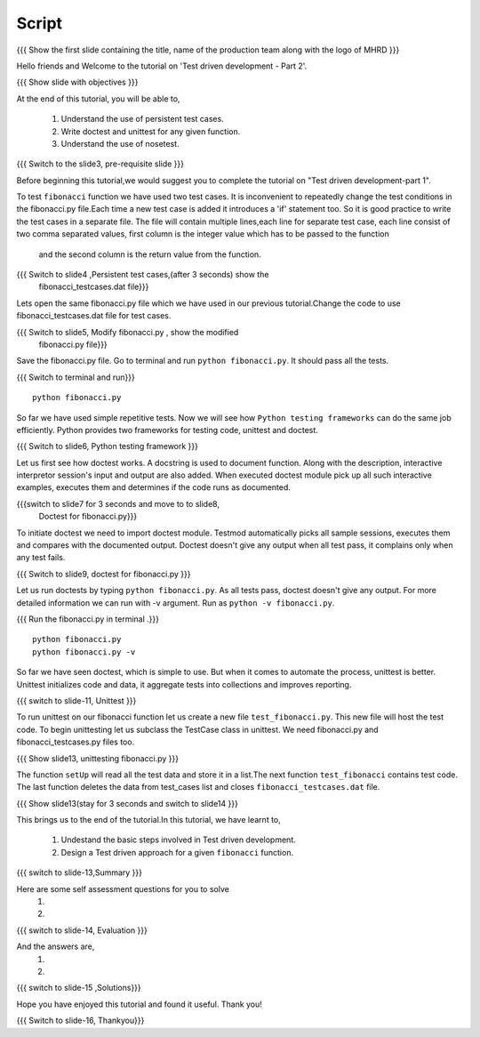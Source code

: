 .. Objectives
.. ----------
   
   .. At the end of this tutorial, you will be able to:
   
 .. Understand the use of persistent test cases.
 .. Write doctest and unittest for any given function.
 .. Understand the use of nosetest.

.. Prerequisites
.. -------------

..   1. Test driven development - Part 1

 
Script
------

.. L1

{{{ Show the  first slide containing the title, name of the production
team along with the logo of MHRD }}}

.. R1

Hello friends and Welcome to the tutorial on 
'Test driven development - Part 2'.

.. L2

{{{ Show slide with objectives }}} 

.. R2

At the end of this tutorial, you will be able to,

 1. Understand the use of persistent test cases.
 #. Write doctest and unittest for any given function.
 #. Understand the use of nosetest.

.. L3

{{{ Switch to the slide3, pre-requisite slide }}}

.. R3

Before beginning this tutorial,we would suggest you to complete the 
tutorial on "Test driven development-part 1".

.. R4

To test ``fibonacci`` function we have used two test cases.
It is inconvenient to repeatedly change the test conditions in
the fibonacci.py file.Each time a new test case is added it
introduces a 'if' statement too.
So it is good practice to write the test cases in a separate file.
The file will contain multiple lines,each line for separate test case,
each line consist of two comma separated values,
first column is the integer value which has to be passed to the function
 and the second column is the return value from the function.



.. L4

{{{ Switch to slide4 ,Persistent test cases,(after 3 seconds) show the 
     fibonacci_testcases.dat file}}}


.. R5

Lets open the same fibonacci.py file which we have used in our 
previous tutorial.Change the code to use fibonacci_testcases.dat 
file for test cases.


.. L5

{{{ Switch to slide5, Modify fibonacci.py , show the modified
    fibonacci.py file}}}

.. R6 

Save the fibonacci.py file. Go to terminal and run 
``python fibonacci.py``. It should pass all the tests.


.. L6

{{{ Switch to terminal and run}}}
::

    python fibonacci.py

.. R7

So far we have used simple repetitive tests.
Now we will see how ``Python testing frameworks`` can do the
same job efficiently.
Python provides two frameworks for testing code, unittest and
doctest.

.. L7
 
{{{ Switch to slide6, Python testing framework }}}

.. R8

Let us first see how doctest works. 
A docstring is used to document function. Along with the 
description, interactive interpretor session's input and 
output are also added.
When executed doctest module pick up all such interactive 
examples, executes them and determines if the code runs
as documented.

.. L8

{{{switch to slide7 for 3 seconds and move to to slide8,
 Doctest for fibonacci.py}}}

.. R9

To initiate doctest we need to import doctest module.
Testmod automatically picks all sample sessions, executes
them and compares with the documented output.
Doctest doesn't give any output when all test pass,
it complains only when any test fails.

.. L9

{{{ Switch to slide9, doctest for fibonacci.py }}}

.. R10

Let us run doctests by typing ``python fibonacci.py``.
As all tests pass, doctest doesn't give any output.
For more detailed information we can run with -v argument.
Run as ``python -v fibonacci.py``.

.. L10

{{{ Run the fibonacci.py in terminal .}}}
::
     
    python fibonacci.py
    python fibonacci.py -v

.. R11

So far we have seen doctest, which is simple to use. But when
it comes to automate the process, unittest is better.
Unittest initializes code and data, it aggregate 
tests into collections and improves reporting.

.. L11

{{{ switch to slide-11, Unittest }}}

   
.. R12

To run unittest on our fibonacci function let us create a
new file ``test_fibonacci.py``. This new file will host the
test code.
To begin unittesting let us subclass the TestCase class 
in unittest. We need fibonacci.py and fibonacci_testcases.py
files too.

.. L12

{{{ Show slide13, unittesting fibonacci.py }}}


.. R13

The function ``setUp`` will read all the test data and store
it in a list.The next function ``test_fibonacci`` contains
test code. The last function deletes the data from test_cases
list and closes ``fibonacci_testcases.dat`` file.

.. L13

{{{ Show slide13(stay for 3 seconds and switch to slide14 }}}


.. R23

This brings us to the end of the tutorial.In this tutorial,
we have learnt to,
 
 1. Undestand the basic steps involved in Test driven development.
 #. Design a Test driven approach for a given ``fibonacci`` function.


.. L23

{{{ switch to slide-13,Summary }}}

.. R14

Here are some self assessment questions for you to solve
 1.

 2. 

.. L14

{{{ switch to slide-14, Evaluation }}}

.. R15

And the answers are,
 1.

 2.

.. L15

{{{ switch to slide-15 ,Solutions}}}

.. R16

Hope you have enjoyed this tutorial and found it useful.
Thank you!

.. L16

{{{ Switch to slide-16, Thankyou}}}

